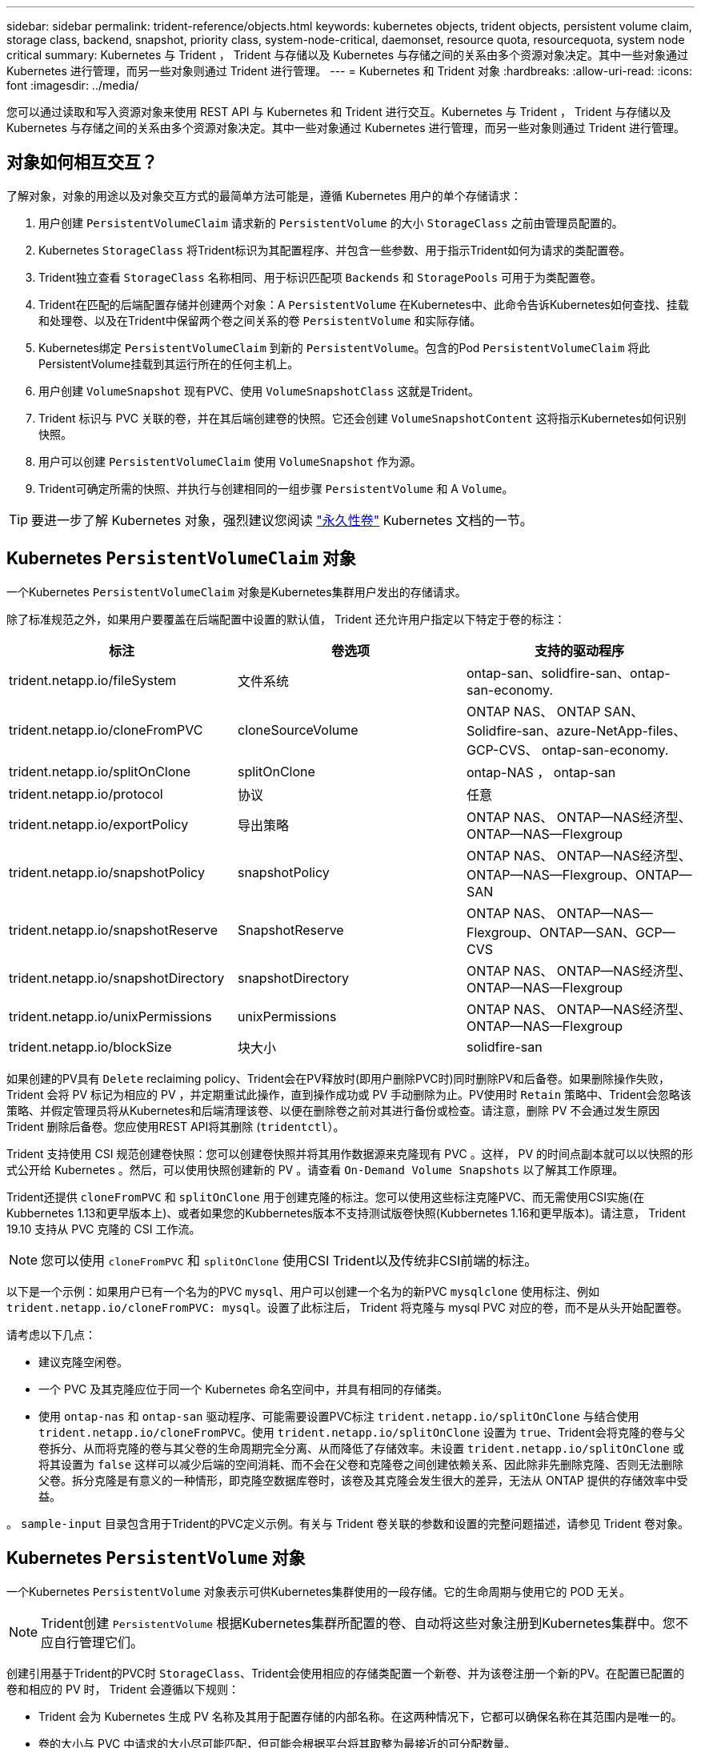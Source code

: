 ---
sidebar: sidebar 
permalink: trident-reference/objects.html 
keywords: kubernetes objects, trident objects, persistent volume claim, storage class, backend, snapshot, priority class, system-node-critical, daemonset, resource quota, resourcequota, system node critical 
summary: Kubernetes 与 Trident ， Trident 与存储以及 Kubernetes 与存储之间的关系由多个资源对象决定。其中一些对象通过 Kubernetes 进行管理，而另一些对象则通过 Trident 进行管理。 
---
= Kubernetes 和 Trident 对象
:hardbreaks:
:allow-uri-read: 
:icons: font
:imagesdir: ../media/


[role="lead"]
您可以通过读取和写入资源对象来使用 REST API 与 Kubernetes 和 Trident 进行交互。Kubernetes 与 Trident ， Trident 与存储以及 Kubernetes 与存储之间的关系由多个资源对象决定。其中一些对象通过 Kubernetes 进行管理，而另一些对象则通过 Trident 进行管理。



== 对象如何相互交互？

了解对象，对象的用途以及对象交互方式的最简单方法可能是，遵循 Kubernetes 用户的单个存储请求：

. 用户创建 `PersistentVolumeClaim` 请求新的 `PersistentVolume` 的大小 `StorageClass` 之前由管理员配置的。
. Kubernetes `StorageClass` 将Trident标识为其配置程序、并包含一些参数、用于指示Trident如何为请求的类配置卷。
. Trident独立查看 `StorageClass` 名称相同、用于标识匹配项 `Backends` 和 `StoragePools` 可用于为类配置卷。
. Trident在匹配的后端配置存储并创建两个对象：A `PersistentVolume` 在Kubernetes中、此命令告诉Kubernetes如何查找、挂载和处理卷、以及在Trident中保留两个卷之间关系的卷 `PersistentVolume` 和实际存储。
. Kubernetes绑定 `PersistentVolumeClaim` 到新的 `PersistentVolume`。包含的Pod `PersistentVolumeClaim` 将此PersistentVolume挂载到其运行所在的任何主机上。
. 用户创建 `VolumeSnapshot` 现有PVC、使用 `VolumeSnapshotClass` 这就是Trident。
. Trident 标识与 PVC 关联的卷，并在其后端创建卷的快照。它还会创建 `VolumeSnapshotContent` 这将指示Kubernetes如何识别快照。
. 用户可以创建 `PersistentVolumeClaim` 使用 `VolumeSnapshot` 作为源。
. Trident可确定所需的快照、并执行与创建相同的一组步骤 `PersistentVolume` 和 A `Volume`。



TIP: 要进一步了解 Kubernetes 对象，强烈建议您阅读 https://kubernetes.io/docs/concepts/storage/persistent-volumes/["永久性卷"^] Kubernetes 文档的一节。



== Kubernetes `PersistentVolumeClaim` 对象

一个Kubernetes `PersistentVolumeClaim` 对象是Kubernetes集群用户发出的存储请求。

除了标准规范之外，如果用户要覆盖在后端配置中设置的默认值， Trident 还允许用户指定以下特定于卷的标注：

[cols=",,"]
|===
| 标注 | 卷选项 | 支持的驱动程序 


| trident.netapp.io/fileSystem | 文件系统 | ontap-san、solidfire-san、ontap-san-economy. 


| trident.netapp.io/cloneFromPVC | cloneSourceVolume | ONTAP NAS、
ONTAP SAN、Solidfire-san、azure-NetApp-files、GCP-CVS、
ontap-san-economy. 


| trident.netapp.io/splitOnClone | splitOnClone | ontap-NAS ， ontap-san 


| trident.netapp.io/protocol | 协议 | 任意 


| trident.netapp.io/exportPolicy | 导出策略 | ONTAP NAS、
ONTAP—NAS经济型、ONTAP—NAS—Flexgroup 


| trident.netapp.io/snapshotPolicy | snapshotPolicy | ONTAP NAS、
ONTAP—NAS经济型、ONTAP—NAS—Flexgroup、ONTAP—SAN 


| trident.netapp.io/snapshotReserve | SnapshotReserve | ONTAP NAS、
ONTAP—NAS—Flexgroup、ONTAP—SAN、GCP—CVS 


| trident.netapp.io/snapshotDirectory | snapshotDirectory | ONTAP NAS、
ONTAP—NAS经济型、ONTAP—NAS—Flexgroup 


| trident.netapp.io/unixPermissions | unixPermissions | ONTAP NAS、
ONTAP—NAS经济型、ONTAP—NAS—Flexgroup 


| trident.netapp.io/blockSize | 块大小 | solidfire-san 
|===
如果创建的PV具有 `Delete` reclaiming policy、Trident会在PV释放时(即用户删除PVC时)同时删除PV和后备卷。如果删除操作失败， Trident 会将 PV 标记为相应的 PV ，并定期重试此操作，直到操作成功或 PV 手动删除为止。PV使用时 `+Retain+` 策略中、Trident会忽略该策略、并假定管理员将从Kubernetes和后端清理该卷、以便在删除卷之前对其进行备份或检查。请注意，删除 PV 不会通过发生原因 Trident 删除后备卷。您应使用REST API将其删除 (`tridentctl`）。

Trident 支持使用 CSI 规范创建卷快照：您可以创建卷快照并将其用作数据源来克隆现有 PVC 。这样， PV 的时间点副本就可以以快照的形式公开给 Kubernetes 。然后，可以使用快照创建新的 PV 。请查看 `+On-Demand Volume Snapshots+` 以了解其工作原理。

Trident还提供 `cloneFromPVC` 和 `splitOnClone` 用于创建克隆的标注。您可以使用这些标注克隆PVC、而无需使用CSI实施(在Kubbernetes 1.13和更早版本上)、或者如果您的Kubbernetes版本不支持测试版卷快照(Kubbernetes 1.16和更早版本)。请注意， Trident 19.10 支持从 PVC 克隆的 CSI 工作流。


NOTE: 您可以使用 `cloneFromPVC` 和 `splitOnClone` 使用CSI Trident以及传统非CSI前端的标注。

以下是一个示例：如果用户已有一个名为的PVC `mysql`、用户可以创建一个名为的新PVC `mysqlclone` 使用标注、例如 `trident.netapp.io/cloneFromPVC: mysql`。设置了此标注后， Trident 将克隆与 mysql PVC 对应的卷，而不是从头开始配置卷。

请考虑以下几点：

* 建议克隆空闲卷。
* 一个 PVC 及其克隆应位于同一个 Kubernetes 命名空间中，并具有相同的存储类。
* 使用 `ontap-nas` 和 `ontap-san` 驱动程序、可能需要设置PVC标注 `trident.netapp.io/splitOnClone` 与结合使用 `trident.netapp.io/cloneFromPVC`。使用 `trident.netapp.io/splitOnClone` 设置为 `true`、Trident会将克隆的卷与父卷拆分、从而将克隆的卷与其父卷的生命周期完全分离、从而降低了存储效率。未设置 `trident.netapp.io/splitOnClone` 或将其设置为 `false` 这样可以减少后端的空间消耗、而不会在父卷和克隆卷之间创建依赖关系、因此除非先删除克隆、否则无法删除父卷。拆分克隆是有意义的一种情形，即克隆空数据库卷时，该卷及其克隆会发生很大的差异，无法从 ONTAP 提供的存储效率中受益。


。 `sample-input` 目录包含用于Trident的PVC定义示例。有关与 Trident 卷关联的参数和设置的完整问题描述，请参见 Trident 卷对象。



== Kubernetes `PersistentVolume` 对象

一个Kubernetes `PersistentVolume` 对象表示可供Kubernetes集群使用的一段存储。它的生命周期与使用它的 POD 无关。


NOTE: Trident创建 `PersistentVolume` 根据Kubernetes集群所配置的卷、自动将这些对象注册到Kubernetes集群中。您不应自行管理它们。

创建引用基于Trident的PVC时 `StorageClass`、Trident会使用相应的存储类配置一个新卷、并为该卷注册一个新的PV。在配置已配置的卷和相应的 PV 时， Trident 会遵循以下规则：

* Trident 会为 Kubernetes 生成 PV 名称及其用于配置存储的内部名称。在这两种情况下，它都可以确保名称在其范围内是唯一的。
* 卷的大小与 PVC 中请求的大小尽可能匹配，但可能会根据平台将其取整为最接近的可分配数量。




== Kubernetes `StorageClass` 对象

Kubernetes `StorageClass` 对象在中按名称指定 `PersistentVolumeClaims` 使用一组属性配置存储。存储类本身可标识要使用的配置程序，并按配置程序所了解的术语定义该属性集。

它是需要由管理员创建和管理的两个基本对象之一。另一个是 Trident 后端对象。

一个Kubernetes `StorageClass` 使用Trident的对象如下所示：

[listing]
----
apiVersion: storage.k8s.io/v1
kind: StorageClass
metadata:
  name: <Name>
provisioner: csi.trident.netapp.io
mountOptions: <Mount Options>
parameters:
  <Trident Parameters>
allowVolumeExpansion: true
volumeBindingMode: Immediate
----
这些参数是 Trident 专用的，可告诉 Trident 如何为类配置卷。

存储类参数包括：

[cols=",,,"]
|===
| 属性 | Type | Required | Description 


| 属性 | map[string]string | 否 | 请参见下面的属性部分 


| 存储池 | map[string]StringList | 否 | 将后端名称映射到列表
中的存储池数 


| 附加 StoragePools | map[string]StringList | 否 | 后端名称映射
中的存储池列表 


| 排除 StoragePools | map[string]StringList | 否 | 后端名称映射到
列出中的存储池 
|===
存储属性及其可能值可以分类为存储池选择属性和 Kubernetes 属性。



=== 存储池选择属性

这些参数决定了应使用哪些 Trident 管理的存储池来配置给定类型的卷。

[cols=",,,,,"]
|===
| 属性 | Type | 值 | 优惠 | 请求 | 支持 


| 介质^1^ | string | HDD ，混合， SSD | Pool 包含此类型的介质；混合表示两者 | 指定的介质类型 | ontap-nas ， ontap-nas-economy. ontap-nas-flexgroup ， ontap-san ， solidfire-san 


| 配置类型 | string | 精简，厚 | Pool 支持此配置方法 | 指定的配置方法 | Thick：All ONTAP ；Thin：All ONTAP & solidfire-san 


| 后端类型 | string  a| 
ontap-nas、ontap-nas-economy. ontap-nas-flexgroup、ontap-san、solidfire-san、GCP-CVS、azure-netapp-files、ontap-san-economy.
| 池属于此类型的后端 | 指定后端 | 所有驱动程序 


| snapshots | 池 | true false | Pool 支持具有快照的卷 | 启用了快照的卷 | ontap-nas ， ontap-san ， solidfire-san ， gcp-cvs 


| 克隆 | 池 | true false | Pool 支持克隆卷 | 启用了克隆的卷 | ontap-nas ， ontap-san ， solidfire-san ， gcp-cvs 


| 加密 | 池 | true false | 池支持加密卷 | 已启用加密的卷 | ontap-nas ， ontap-nas-economy-、 ontap-nas-flexgroups ， ontap-san 


| IOPS | 内部 | 正整数 | Pool 能够保证此范围内的 IOPS | 卷保证这些 IOPS | solidfire-san 
|===
^1^ ： ONTAP Select 系统不支持

在大多数情况下，请求的值直接影响配置；例如，请求厚配置会导致卷配置较厚。但是， Element 存储池会使用其提供的 IOPS 最小值和最大值来设置 QoS 值，而不是请求的值。在这种情况下，请求的值仅用于选择存储池。

理想情况下、您可以使用 `attributes` 您需要单独为满足特定类需求所需的存储质量建模。Trident会自动发现并选择与的_all_匹配的存储池 `attributes` 您指定的。

如果您发现自己无法使用 `attributes` 要自动为某个类选择合适的池、您可以使用 `storagePools` 和 `additionalStoragePools` 用于进一步细化池甚至选择一组特定池的参数。

您可以使用 `storagePools` 参数以进一步限制与指定的任何池匹配的池集 `attributes`。换言之、Trident使用由标识的池的交叉点 `attributes` 和 `storagePools` 用于配置的参数。您可以单独使用参数，也可以同时使用这两者。

您可以使用 `additionalStoragePools` 参数以扩展Trident用于配置的一组池、而不管选择的任何池如何 `attributes` 和 `storagePools` parameters

您可以使用 `excludeStoragePools` 用于筛选Trident用于配置的一组池的参数。使用此参数将删除任何匹配的池。

在中 `storagePools` 和 `additionalStoragePools` 参数、每个条目采用的形式 `<backend>:<storagePoolList>`、其中 `<storagePoolList>` 是指定后端的存储池列表、以英文逗号分隔。例如、的值 `additionalStoragePools` 可能如下所示 `ontapnas_192.168.1.100:aggr1,aggr2;solidfire_192.168.1.101:bronze`。
这些列表接受后端值和列表值的正则表达式值。您可以使用 `tridentctl get backend` 以获取后端及其池的列表。



=== Kubernetes 属性

这些属性不会影响 Trident 在动态配置期间选择的存储池 / 后端。相反，这些属性仅提供 Kubernetes 永久性卷支持的参数。工作节点负责文件系统创建操作，并且可能需要文件系统实用程序，例如 xfsprogs 。

[cols=",,,,,"]
|===
| 属性 | Type | 值 | Description | 相关驱动程序 | Kubernetes
version 


| FSType | string | ext4 ， ext3 ， xfs 等 | 块的文件系统类型
volumes | solidfire-san、ontap-nas、ontap-nas-economy. ontap-nas-flexgroup、ontap-san、ontap-san-economy. | 全部 


| 允许卷扩展 | boolean | true false | 启用或禁用对增加 PVC 大小的支持 | ontap-nas ， ontap-nas-economy. ontap-nas-flexgroup ， ontap-san ， ontap-san-economy. solidfire-san ， gcp-cvs ， azure-netapp-files | 1.11 及更高版本 


| 卷绑定模式 | string | 即时， WaitForFirstConsumer" | 选择何时进行卷绑定和动态配置 | 全部 | 1.19 - 1.26 
|===
[TIP]
====
* 。 `fsType` 参数用于控制SAN LUN所需的文件系统类型。此外、Kubernetes还会使用 `fsType` 在存储类中以指示文件系统已存在。可以使用控制卷所有权 `fsGroup` 仅当出现此情况时、Pod的安全上下文才会显示 `fsType` 已设置。请参见 link:https://kubernetes.io/docs/tasks/configure-pod-container/security-context/["Kubernetes ：为 Pod 或容器配置安全上下文"^] 有关使用设置卷所有权的概述 `fsGroup` 环境。Kubernetes将应用 `fsGroup` 只有在以下情况下才为值：
+
** `fsType` 在存储类中设置。
** PVC 访问模式为 RW 。


+
对于 NFS 存储驱动程序， NFS 导出中已存在文件系统。以便使用 `fsGroup` 存储类仍需要指定 `fsType`。您可以将其设置为 `nfs` 或任何非空值。

* 请参见 link:https://docs.netapp.com/us-en/trident/trident-use/vol-expansion.html["展开卷"] 有关卷扩展的更多详细信息。
* Trident安装程序包提供了几个示例存储类定义、用于中的Trident ``sample-input/storage-class-*.yaml``。删除 Kubernetes 存储类也会删除相应的 Trident 存储类。


====


== Kubernetes `VolumeSnapshotClass` 对象

Kubernetes `VolumeSnapshotClass` 对象类似于 `StorageClasses`。它们有助于定义多个存储类，并由卷快照引用以将快照与所需的快照类关联。每个卷快照都与一个卷快照类相关联。

答 `VolumeSnapshotClass` 要创建快照、应由管理员定义。此时将使用以下定义创建卷快照类：

[listing]
----
apiVersion: snapshot.storage.k8s.io/v1
kind: VolumeSnapshotClass
metadata:
  name: csi-snapclass
driver: csi.trident.netapp.io
deletionPolicy: Delete
----
。 `driver` 指定请求的卷快照的Kubernetes `csi-snapclass` 类由Trident处理。。 `deletionPolicy` 指定必须删除快照时要执行的操作。时间 `deletionPolicy` 设置为 `Delete`、卷快照对象以及存储集群上的底层快照会在删除快照时被删除。或者、也可以将其设置为 `Retain` 这意味着 `VolumeSnapshotContent` 并保留物理快照。



== Kubernetes `VolumeSnapshot` 对象

一个Kubernetes `VolumeSnapshot` 对象是创建卷快照的请求。就像 PVC 代表用户对卷发出的请求一样，卷快照也是用户为现有 PVC 创建快照的请求。

收到卷快照请求后、Trident会自动管理在后端为卷创建快照的操作、并通过创建唯一快照来公开快照
`VolumeSnapshotContent` 对象。您可以从现有 PVC 创建快照，并在创建新 PVC 时将这些快照用作 DataSource 。


NOTE: VolumeSnapshot 的生命周期与源 PVC 无关：即使删除了源 PVC ，快照也会持续存在。删除具有关联快照的 PVC 时， Trident 会将此 PVC 的后备卷标记为 " 正在删除 " 状态，但不会将其完全删除。删除所有关联快照后，卷将被删除。



== Kubernetes `VolumeSnapshotContent` 对象

一个Kubernetes `VolumeSnapshotContent` 对象表示从已配置的卷创建的快照。它类似于 `PersistentVolume` 和表示存储集群上配置的快照。类似于 `PersistentVolumeClaim` 和 `PersistentVolume` 对象、创建快照时、 `VolumeSnapshotContent` 对象保持与的一对一映射 `VolumeSnapshot` 对象、该对象已请求创建快照。


NOTE: Trident创建 `VolumeSnapshotContent` 根据Kubernetes集群所配置的卷、自动将这些对象注册到Kubernetes集群中。您不应自行管理它们。

。 `VolumeSnapshotContent` 对象包含用于唯一标识快照的详细信息、例如 `snapshotHandle`。这 `snapshotHandle` 是PV名称和名称的唯一组合 `VolumeSnapshotContent` 对象。

收到快照请求后， Trident 会在后端创建快照。创建快照后、Trident会配置 `VolumeSnapshotContent` 对象、从而将快照公开到Kubernetes API。



== Kubernetes `CustomResourceDefinition` 对象

Kubernetes 自定义资源是 Kubernetes API 中的端点，由管理员定义并用于对类似对象进行分组。Kubernetes 支持创建自定义资源以存储对象集合。您可以通过运行来获取这些资源定义 `kubectl get crds`。

自定义资源定义（ CRD ）及其关联的对象元数据由 Kubernetes 存储在其元数据存储中。这样就无需为 Trident 创建单独的存储。

从19.07版开始、Trident会使用多个 `CustomResourceDefinition` 用于保留Trident对象身份的对象、例如Trident后端、Trident存储类和Trident卷。这些对象由 Trident 管理。此外， CSI 卷快照框架还引入了一些定义卷快照所需的 CRD 。

CRD 是一种 Kubernetes 构造。上述资源的对象由 Trident 创建。例如、使用创建后端时 `tridentctl`、对应的 `tridentbackends` 创建CRD对象供Kubernetes使用。

有关 Trident 的 CRD ，请注意以下几点：

* 安装 Trident 时，系统会创建一组 CRD ，并可像使用任何其他资源类型一样使用。
* 从先前版本的Trident (使用的版本)升级时 `etcd` 为了保持状态)、Trident安装程序会从迁移数据 `etcd` 键值数据存储并创建相应的CRD对象。
* 使用卸载Trident时 `tridentctl uninstall` 命令中、Trident Pod会被删除、但创建的CRD不会被清理。请参见 link:../trident-managing-k8s/uninstall-trident.html["卸载 Trident"] 了解如何从头开始完全删除和重新配置 Trident 。




== Trident `StorageClass` 对象

Trident会为Kubernetes创建匹配的存储类 `StorageClass` 指定的对象 `csi.trident.netapp.io`/`netapp.io/trident` 在其配置程序字段中。存储类名称与Kubernetes的名称匹配 `StorageClass` 它所代表的对象。


NOTE: 使用Kubernetes时、这些对象会在Kubernetes时自动创建 `StorageClass` 使用Trident作为配置程序进行注册。

存储类包含一组卷要求。Trident 会将这些要求与每个存储池中的属性进行匹配；如果匹配，则该存储池是使用该存储类配置卷的有效目标。

您可以使用 REST API 创建存储类配置以直接定义存储类。但是、对于Kubernetes部署、我们希望在注册新Kubernetes时创建这些部署 `StorageClass` 对象。



== Trident 后端对象

后端表示存储提供程序，其中 Trident 配置卷；单个 Trident 实例可以管理任意数量的后端。


NOTE: 这是您自己创建和管理的两种对象类型之一。另一个是Kubernetes `StorageClass` 对象。

有关如何构建这些对象的详细信息、请参见 link:../trident-use/backends.html["正在配置后端"]。



== Trident `StoragePool` 对象

存储池表示可在每个后端配置的不同位置。对于 ONTAP ，这些聚合对应于 SVM 中的聚合。对于 NetApp HCI/SolidFire ，这些 QoS 分段对应于管理员指定的 QoS 分段。对于 Cloud Volumes Service ，这些区域对应于云提供商区域。每个存储池都有一组不同的存储属性，用于定义其性能特征和数据保护特征。

与此处的其他对象不同，存储池候选对象始终会自动发现和管理。



== Trident `Volume` 对象

卷是基本配置单元，由后端端点组成，例如 NFS 共享和 iSCSI LUN 。在Kubernetes中、这些关系直接对应于 `PersistentVolumes`。创建卷时，请确保其具有存储类，此类可确定可配置该卷的位置以及大小。


NOTE: 在 Kubernetes 中，这些对象会自动进行管理。您可以查看它们以查看 Trident 配置的内容。


TIP: 删除具有关联快照的 PV 时，相应的 Trident 卷将更新为 * 正在删除 * 状态。要删除 Trident 卷，您应删除该卷的快照。

卷配置定义了配置的卷应具有的属性。

[cols=",,,"]
|===
| 属性 | Type | Required | Description 


| version | string | 否 | Trident API 版本（ "1" ） 


| name | string | 是的。 | 要创建的卷的名称 


| 存储类 | string | 是的。 | 配置卷时要使用的存储类 


| size | string | 是的。 | 要配置的卷大小（以字节为单位） 


| 协议 | string | 否 | 要使用的协议类型； "file" 或 "block" 


| 内部名称 | string | 否 | 存储系统上的对象名称；由 Trident 生成 


| cloneSourceVolume | string | 否 | ONTAP （ NAS ， SAN ）和 SolidFire — * ：要从中克隆的卷的名称 


| splitOnClone | string | 否 | ONTAP （ NAS ， SAN ）：将克隆从其父级拆分 


| snapshotPolicy | string | 否 | Snapshot-* ：要使用的 ONTAP 策略 


| SnapshotReserve | string | 否 | Snapshot-* ：为快照预留的卷百分比 ONTAP 


| 导出策略 | string | 否 | ontap-nas* ：要使用的导出策略 


| snapshotDirectory | 池 | 否 | ontap-nas* ：是否显示快照目录 


| unixPermissions | string | 否 | ontap-nas* ：初始 UNIX 权限 


| 块大小 | string | 否 | SolidFire — * ：块 / 扇区大小 


| 文件系统 | string | 否 | 文件系统类型 
|===
生成Trident `internalName` 创建卷时。这包括两个步骤。首先、它会预先添加存储前缀(默认值 `trident` 或后端配置中的前缀)添加到卷名称、从而生成表单的名称 `<prefix>-<volume-name>`。然后，它将继续清理名称，替换后端不允许使用的字符。对于ONTAP 后端、它会将连字符替换为下划线(因此、内部名称将变为 `<prefix>_<volume-name>`）。对于 Element 后端，它会将下划线替换为连字符。

您可以使用卷配置使用REST API直接配置卷、但在Kubernetes部署中、我们希望大多数用户都使用标准Kubernetes `PersistentVolumeClaim` 方法在配置过程中、｛\f429 trident｝会自动创建此卷对象
流程。



== Trident `Snapshot` 对象

快照是卷的时间点副本，可用于配置新卷或还原状态。在Kubernetes中、这些关系直接对应于 `VolumeSnapshotContent` 对象。每个快照都与一个卷相关联，该卷是快照的数据源。

每个 `Snapshot` 对象包括以下属性：

[cols=",,,"]
|===
| 属性 | Type | Required | Description 


| version | string  a| 
是的。
| Trident API 版本（ "1" ） 


| name | string  a| 
是的。
| Trident Snapshot 对象的名称 


| 内部名称 | string  a| 
是的。
| 存储系统上 Trident Snapshot 对象的名称 


| volumeName | string  a| 
是的。
| 为其创建快照的永久性卷的名称 


| volumeInternalName | string  a| 
是的。
| 存储系统上关联的 Trident 卷对象的名称 
|===

NOTE: 在 Kubernetes 中，这些对象会自动进行管理。您可以查看它们以查看 Trident 配置的内容。

当Kubernetes时 `VolumeSnapshot` 对象请求已创建、Trident可通过在备用存储系统上创建快照对象来工作。。 `internalName` 的快照对象是通过合并前缀来生成的 `snapshot-` 使用 `UID` 的 `VolumeSnapshot` 对象(例如、 `snapshot-e8d8a0ca-9826-11e9-9807-525400f3f660`）。 `volumeName` 和 `volumeInternalName` 将通过获取后备详细信息来填充
卷。



== Astra Trident `ResourceQuota` 对象

Trident的降级使用 `system-node-critical` 优先级类—Kubernetes中可用的最高优先级类—用于确保Astra Trident能够在正常节点关闭期间识别和清理卷、并允许Trident demonset Pod抢占资源压力较高的集群中优先级较低的工作负载。

为此、Astra Trident采用了 `ResourceQuota` 用于确保满足Trident子集上的"系统节点关键"优先级类的对象。在部署和创建emonset之前、Astra Trident会查找 `ResourceQuota` 对象、如果未发现、则应用此对象。

如果您需要对默认资源配额和优先级类进行更多控制、可以生成 `custom.yaml` 或配置 `ResourceQuota` 使用Helm图表的对象。

以下是一个`ResourceQuota`对象的示例、该对象会优先处理Trident子集。

[listing]
----
apiVersion: <version>
kind: ResourceQuota
metadata:
  name: trident-csi
  labels:
    app: node.csi.trident.netapp.io
spec:
  scopeSelector:
     matchExpressions:
       - operator : In
         scopeName: PriorityClass
         values: ["system-node-critical"]
----
有关资源配额的详细信息、请参见 link:https://kubernetes.io/docs/concepts/policy/resource-quotas/["Kubernetes：资源配额"^]。



=== 清理 `ResourceQuota` 如果安装失败

在极少数情况下、安装会在之后失败 `ResourceQuota` 对象已创建、请先尝试 link:../trident-managing-k8s/uninstall-trident.html["正在卸载"] 然后重新安装。

如果不起作用、请手动删除 `ResourceQuota` 对象。



=== 删除 `ResourceQuota`

如果您希望控制自己的资源分配、则可以删除Astra Trident `ResourceQuota` 使用命令的对象：

[listing]
----
kubectl delete quota trident-csi -n trident
----